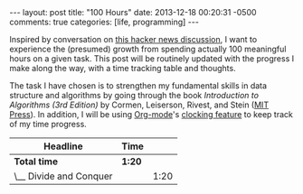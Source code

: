 #+OPTIONS: toc:nil
#+BEGIN_HTML
---
layout: post
title: "100 Hours"
date: 2013-12-18 00:20:31 -0500
comments: true
categories: [life, programming]
---
#+END_HTML

#+LINK: HN https://news.ycombinator.com/item?id=6922348
#+LINK: MITPress http://mitpress.mit.edu/books/introduction-algorithms/
#+LINK: Org http://orgmode.org/
#+LINK: OrgClock http://orgmode.org/manual/Clocking-commands.html

Inspired by conversation on [[HN][this hacker news discussion]], I want
to experience the (presumed) growth from spending actually 100
meaningful hours on a given task.  This post will be routinely updated
with the progress I make along the way, with a time tracking table and
thoughts.

The task I have chosen is to strengthen my fundamental skills in data
structure and algorithms by going through the book /Introduction to
Algorithms (3rd Edition)/ by Cormen, Leiserson, Rivest, and Stein
([[MITPress][MIT Press]]).  In addition, I will be using [[Org][Org-mode]]'s
[[OrgClock][clocking feature]] to keep track of my time progress.


#+BEGIN: clocktable :maxlevel 2 :scope file
| Headline               | Time   |      |
|------------------------+--------+------|
| *Total time*           | *1:20* |      |
|------------------------+--------+------|
| \__ Divide and Conquer |        | 1:20 |
#+END:

* COMMENT Task Timers
** Divide and Conquer
   CLOCK: [2013-12-24 Tue 09:44]--[2013-12-24 Tue 09:54] =>  0:10
  CLOCK: [2013-12-18 Wed 22:08]--[2013-12-18 Wed 23:28] =>  1:20
